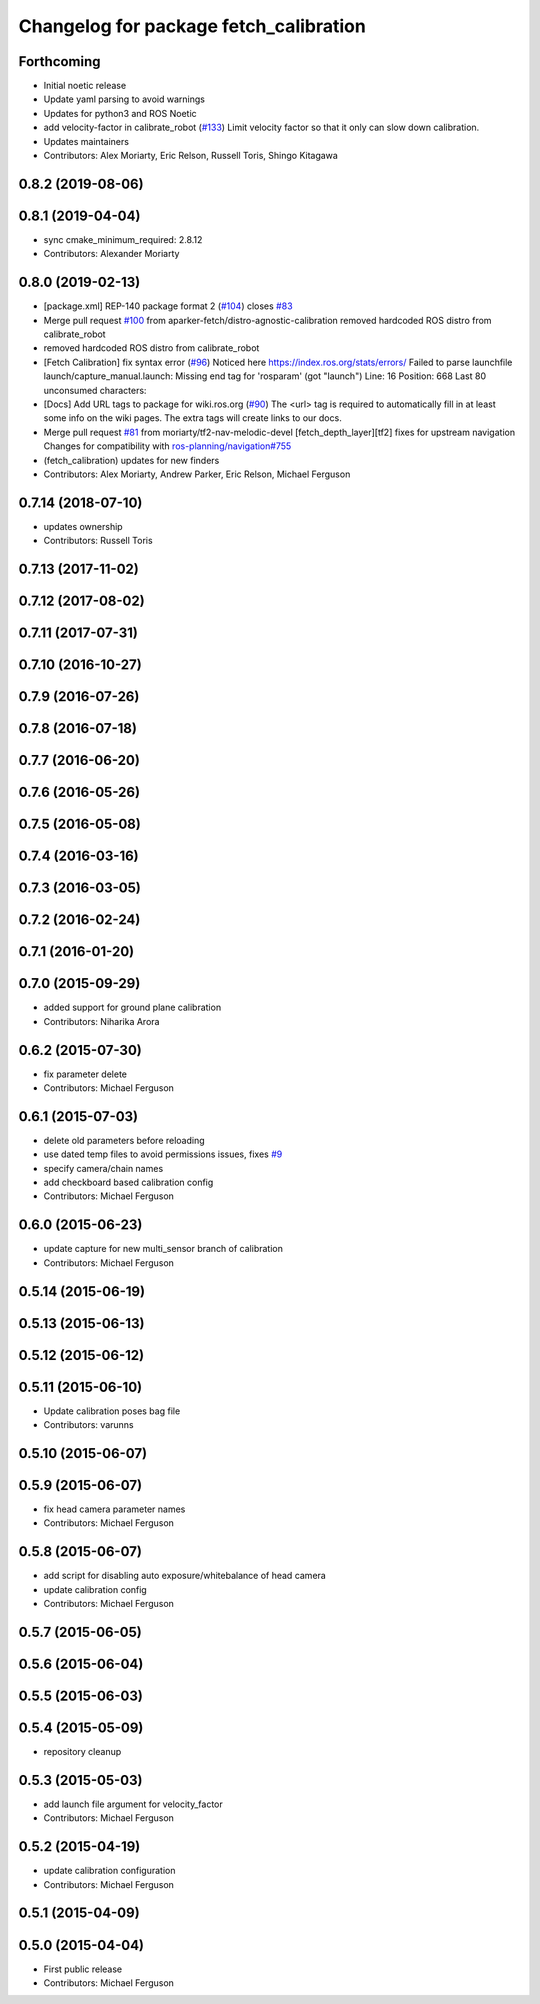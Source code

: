 ^^^^^^^^^^^^^^^^^^^^^^^^^^^^^^^^^^^^^^^
Changelog for package fetch_calibration
^^^^^^^^^^^^^^^^^^^^^^^^^^^^^^^^^^^^^^^

Forthcoming
-----------
* Initial noetic release
* Update yaml parsing to avoid warnings
* Updates for python3 and ROS Noetic
* add velocity-factor in calibrate_robot (`#133 <https://github.com/fetchrobotics/fetch_ros/issues/133>`_)
  Limit velocity factor so that it only can slow down calibration.
* Updates maintainers
* Contributors: Alex Moriarty, Eric Relson, Russell Toris, Shingo Kitagawa

0.8.2 (2019-08-06)
------------------

0.8.1 (2019-04-04)
------------------
* sync cmake_minimum_required: 2.8.12
* Contributors: Alexander Moriarty

0.8.0 (2019-02-13)
------------------
* [package.xml] REP-140 package format 2 (`#104 <https://github.com/fetchrobotics/fetch_ros/issues/104>`_)
  closes `#83 <https://github.com/fetchrobotics/fetch_ros/issues/83>`_
* Merge pull request `#100 <https://github.com/fetchrobotics/fetch_ros/issues/100>`_ from aparker-fetch/distro-agnostic-calibration
  removed hardcoded ROS distro from calibrate_robot
* removed hardcoded ROS distro from calibrate_robot
* [Fetch Calibration] fix syntax error (`#96 <https://github.com/fetchrobotics/fetch_ros/issues/96>`_)
  Noticed here https://index.ros.org/stats/errors/
  Failed to parse launchfile launch/capture_manual.launch:
  Missing end tag for 'rosparam' (got "launch")
  Line: 16 Position: 668 Last 80 unconsumed characters:
* [Docs] Add URL tags to package for wiki.ros.org (`#90 <https://github.com/fetchrobotics/fetch_ros/issues/90>`_)
  The <url> tag is required to automatically fill in at least some info
  on the wiki pages. The extra tags will create links to our docs.
* Merge pull request `#81 <https://github.com/fetchrobotics/fetch_ros/issues/81>`_ from moriarty/tf2-nav-melodic-devel
  [fetch_depth_layer][tf2] fixes for upstream navigation
  Changes for compatibility with `ros-planning/navigation#755 <https://github.com/ros-planning/navigation/issues/755>`_
* (fetch_calibration) updates for new finders
* Contributors: Alex Moriarty, Andrew Parker, Eric Relson, Michael Ferguson

0.7.14 (2018-07-10)
-------------------
* updates ownership
* Contributors: Russell Toris

0.7.13 (2017-11-02)
-------------------

0.7.12 (2017-08-02)
-------------------

0.7.11 (2017-07-31)
-------------------

0.7.10 (2016-10-27)
-------------------

0.7.9 (2016-07-26)
------------------

0.7.8 (2016-07-18)
------------------

0.7.7 (2016-06-20)
------------------

0.7.6 (2016-05-26)
------------------

0.7.5 (2016-05-08)
------------------

0.7.4 (2016-03-16)
------------------

0.7.3 (2016-03-05)
------------------

0.7.2 (2016-02-24)
------------------

0.7.1 (2016-01-20)
------------------

0.7.0 (2015-09-29)
------------------
* added support for ground plane calibration
* Contributors: Niharika Arora

0.6.2 (2015-07-30)
------------------
* fix parameter delete
* Contributors: Michael Ferguson

0.6.1 (2015-07-03)
------------------
* delete old parameters before reloading
* use dated temp files to avoid permissions issues, fixes `#9 <https://github.com/fetchrobotics/fetch_ros/issues/9>`_
* specify camera/chain names
* add checkboard based calibration config
* Contributors: Michael Ferguson

0.6.0 (2015-06-23)
------------------
* update capture for new multi_sensor branch of calibration
* Contributors: Michael Ferguson

0.5.14 (2015-06-19)
-------------------

0.5.13 (2015-06-13)
-------------------

0.5.12 (2015-06-12)
-------------------

0.5.11 (2015-06-10)
-------------------
* Update calibration poses bag file
* Contributors: varunns

0.5.10 (2015-06-07)
-------------------

0.5.9 (2015-06-07)
------------------
* fix head camera parameter names
* Contributors: Michael Ferguson

0.5.8 (2015-06-07)
------------------
* add script for disabling auto exposure/whitebalance of head camera
* update calibration config
* Contributors: Michael Ferguson

0.5.7 (2015-06-05)
------------------

0.5.6 (2015-06-04)
------------------

0.5.5 (2015-06-03)
------------------

0.5.4 (2015-05-09)
------------------
* repository cleanup

0.5.3 (2015-05-03)
------------------
* add launch file argument for velocity_factor
* Contributors: Michael Ferguson

0.5.2 (2015-04-19)
------------------
* update calibration configuration
* Contributors: Michael Ferguson

0.5.1 (2015-04-09)
------------------

0.5.0 (2015-04-04)
------------------
* First public release
* Contributors: Michael Ferguson
